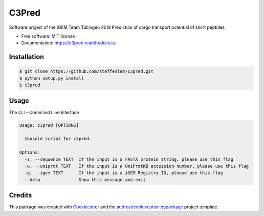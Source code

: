======
C3Pred
======


.. image:: https://img.shields.io/pypi/v/c3pred.svg
        :target: https://pypi.python.org/pypi/c3pred

.. image:: https://img.shields.io/travis/steffenlem/c3pred.svg
        :target: https://travis-ci.org/steffenlem/c3pred

.. image:: https://readthedocs.org/projects/c3pred/badge/?version=latest
        :target: https://c3pred.readthedocs.io/en/latest/?badge=latest
        :alt: Documentation Status


.. image:: https://pyup.io/repos/github/steffenlem/c3pred/shield.svg
     :target: https://pyup.io/repos/github/steffenlem/c3pred/
     :alt: Updates


Software project of the iGEM Team Tübingen 2019
Prediction of cargo transport potential of short peptides.


* Free software: MIT license
* Documentation: https://c3pred.readthedocs.io.




Installation
------------
.. code-block:: bash

	$ git clone https://github.com/steffenlem/c3pred.git
	$ python setup.py install
	$ c3pred



Usage
-----
The CLI - Command Line Interface

.. code-block:: bash

	Usage: c3pred [OPTIONS]

	  Console script for c3pred.

	Options:
	  -s, --sequence TEXT  If the input is a FASTA protein string, please use this flag
	  -u, --uniprot TEXT   If the input is a UniProtKB accession number, please use this flag
	  -g, --igem TEXT      If the input is a iGEM Registry ID, please use this flag
	  --help               Show this message and exit.


Credits
-------

This package was created with Cookiecutter_ and the `audreyr/cookiecutter-pypackage`_ project template.

.. _Cookiecutter: https://github.com/audreyr/cookiecutter
.. _`audreyr/cookiecutter-pypackage`: https://github.com/audreyr/cookiecutter-pypackage
